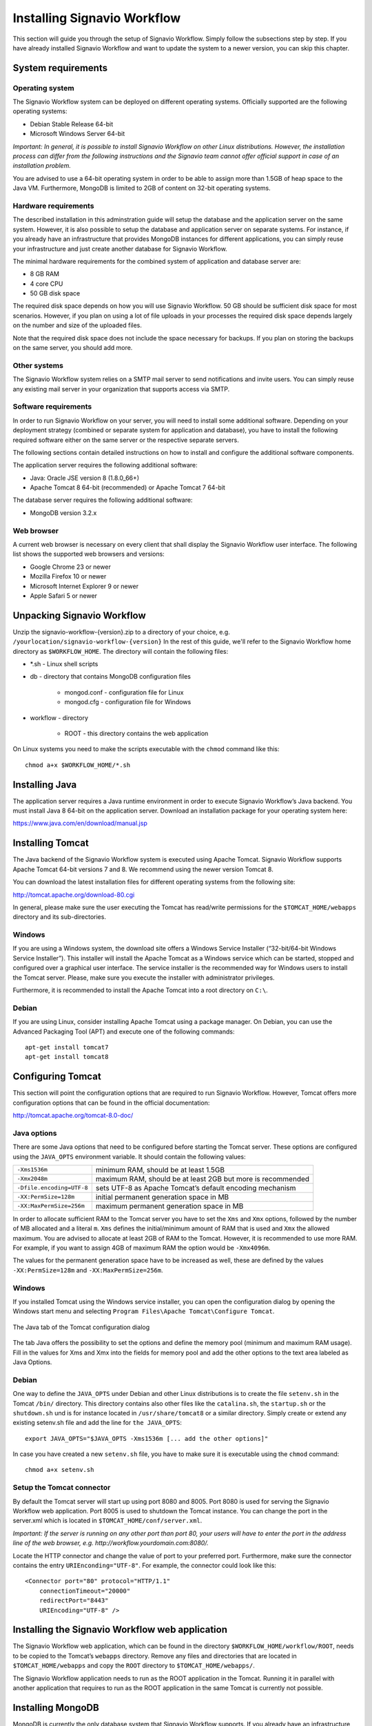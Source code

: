 Installing Signavio Workflow
============================
This section will guide you through the setup of Signavio Workflow. 
Simply follow the subsections step by step. 
If you have already installed Signavio Workflow and want to update the system to a newer version, you can skip this chapter.

System requirements
-------------------

Operating system
````````````````
The Signavio Workflow system can be deployed on different operating systems. 
Officially supported are the following operating systems:

* Debian Stable Release 64-bit
* Microsoft Windows Server 64-bit

*Important: In general, it is possible to install Signavio Workflow on other Linux distributions. However, the installation process can differ from the following instructions and the Signavio team cannot offer official support in case of an installation problem.*

You are advised to use a 64-bit operating system in order to be able to assign more than 1.5GB of heap space to the Java VM. 
Furthermore, MongoDB is limited to 2GB of content on 32-bit operating systems.

Hardware requirements
`````````````````````
The described installation in this adminstration guide will setup the database and the application server on the same system. 
However, it is also possible to setup the database and application server on separate systems. 
For instance, if you already have an infrastructure that provides MongoDB instances for different applications, you can simply reuse your infrastructure and just create another database for Signavio Workflow.

The minimal hardware requirements for the combined system of application and database server are:

* 8 GB RAM
* 4 core CPU
* 50 GB disk space

The required disk space depends on how you will use Signavio Workflow. 
50 GB should be sufficient disk space for most scenarios. 
However, if you plan on using a lot of file uploads in your processes the required disk space depends largely on the number and size of the uploaded files.

Note that the required disk space does not include the space necessary for backups. 
If you plan on storing the backups on the same server, you should add more.

Other systems
`````````````
The Signavio Workflow system relies on a SMTP mail server to send notifications and invite users. 
You can simply reuse any existing mail server in your organization that supports access via SMTP. 

Software requirements
`````````````````````
In order to run Signavio Workflow on your server, you will need to install some additional software. 
Depending on your deployment strategy (combined or separate system for application and database), you have to install the following required software either on the same server or the respective separate servers. 

The following sections contain detailed instructions on how to install and configure the additional software components.

The application server requires the following additional software:

* Java: Oracle JSE version 8 (1.8.0_66+)
* Apache Tomcat 8 64-bit (recommended) or Apache Tomcat 7 64-bit

The database server requires the following additional software:

* MongoDB version 3.2.x

.. _supported-browsers:

Web browser
```````````
A current web browser is necessary on every client that shall display the Signavio Workflow user interface. 
The following list shows the supported web browsers and versions:

* Google Chrome 23 or newer
* Mozilla Firefox 10 or newer
* Microsoft Internet Explorer 9 or newer
* Apple Safari 5 or newer

Unpacking Signavio Workflow
---------------------------
Unzip the signavio-workflow-{version}.zip to a directory of your choice, e.g. ``/yourlocation/signavio-workflow-{version}``
In the rest of this guide, we'll refer to the Signavio Workflow home directory as ``$WORKFLOW_HOME``\ .
The directory will contain the following files:

* \*.sh - Linux shell scripts 
* db - directory that contains MongoDB configuration files

    * mongod.conf - configuration file for Linux
    * mongod.cfg - configuration file for Windows

* workflow - directory 

    * ROOT - this directory contains the web application

On Linux systems you need to make the scripts executable with the ``chmod`` command like this: ::

    chmod a+x $WORKFLOW_HOME/*.sh

.. _install-java:

Installing Java
---------------
The application server requires a Java runtime environment in order to execute Signavio Workflow’s Java backend.
You must install Java 8 64-bit on the application server. 
Download an installation package for your operating system here:

https://www.java.com/en/download/manual.jsp

.. _install-tomcat:

Installing Tomcat
-----------------
The Java backend of the Signavio Workflow system is executed using Apache Tomcat.
Signavio Workflow supports Apache Tomcat 64-bit versions 7 and 8.
We recommend using the newer version Tomcat 8. 

You can download the latest installation files for different operating systems from the following site:

http://tomcat.apache.org/download-80.cgi

In general, please make sure the user executing the Tomcat has read/write permissions for the ``$TOMCAT_HOME/webapps`` directory and its sub-directories.

Windows
```````
If you are using a Windows system, the download site offers a Windows Service Installer (“32-bit/64-bit Windows Service Installer”). 
This installer will install the Apache Tomcat as a Windows service which can be started, stopped and configured over a graphical user interface. 
The service installer is the recommended way for Windows users to install the Tomcat server. 
Please, make sure you execute the installer with administrator privileges.

Furthermore, it is recommended to install the Apache Tomcat into a root directory on ``C:\``\ .

Debian
``````
If you are using Linux, consider installing Apache Tomcat using a package manager.
On Debian, you can use the Advanced Packaging Tool (APT) and execute one of the following commands: ::

    apt-get install tomcat7
    apt-get install tomcat8

Configuring Tomcat
------------------
This section will point the configuration options that are required to run Signavio Workflow. 
However, Tomcat offers more configuration options that can be found in the official documentation:

http://tomcat.apache.org/tomcat-8.0-doc/

Java options
````````````
There are some Java options that need to be configured before starting the Tomcat server. 
These options are configured using the ``JAVA_OPTS`` environment variable. 
It should contain the following values:

+---------------------------+-----------------------------------------------------------------+
| ``-Xms1536m``             | minimum RAM, should be at least 1.5GB                           |
+---------------------------+-----------------------------------------------------------------+
| ``-Xmx2048m``             | maximum RAM, should be at least 2GB but more is recommended     |
+---------------------------+-----------------------------------------------------------------+
| ``-Dfile.encoding=UTF-8`` | sets UTF-8 as Apache Tomcat’s default encoding mechanism        |
+---------------------------+-----------------------------------------------------------------+
| ``-XX:PermSize=128m``     | initial permanent generation space in MB                        |
+---------------------------+-----------------------------------------------------------------+
| ``-XX:MaxPermSize=256m``  | maximum permanent generation space in MB                        |
+---------------------------+-----------------------------------------------------------------+

In order to allocate sufficient RAM to the Tomcat server you have to set the ``Xms`` and ``Xmx`` options, followed by the number of MB allocated and a literal ``m``. 
``Xms`` defines the initial/minimum amount of RAM that is used and ``Xmx`` the allowed maximum. 
You are advised to allocate at least 2GB of RAM to the Tomcat. 
However, it is recommended to use more RAM. For example, if you want to assign 4GB of maximum RAM the option would be ``-Xmx4096m``\ .

The values for the permanent generation space have to be increased as well, these are defined by the values ``-XX:PermSize=128m`` and ``-XX:MaxPermSize=256m``\ .

Windows
```````
If you installed Tomcat using the Windows service installer, you can open the configuration dialog by opening the Windows start menu and selecting ``Program Files\Apache Tomcat\Configure Tomcat``\ .

.. figure:: _static/images/Configure_Tomcat_Windows.png
    :align: center
    :scale: 70%

    The Java tab of the Tomcat configuration dialog

The tab Java offers the possibility to set the options and define the memory pool (minimum and maximum RAM usage). 
Fill in the values for Xms and Xmx into the fields for memory pool and add the other options to the text area labeled as Java Options.

Debian
``````
One way to define the ``JAVA_OPTS`` under Debian and other Linux distributions is to create the file ``setenv.sh`` in the Tomcat ``/bin/`` directory. 
This directory contains also other files like the ``catalina.sh``\ , the ``startup.sh`` or the ``shutdown.sh`` und is for instance located in ``/usr/share/tomcat8`` or a similar directory.
Simply create or extend any existing setenv.sh file and add the line for ``the JAVA_OPTS``\ : ::

    export JAVA_OPTS="$JAVA_OPTS -Xms1536m [... add the other options]"

In case you have created a new ``setenv.sh`` file, you have to make sure it is executable using the ``chmod`` command: ::

    chmod a+x setenv.sh

Setup the Tomcat connector
``````````````````````````
By default the Tomcat server will start up using port 8080 and 8005. 
Port 8080 is used for serving the Signavio Workflow web application. Port 8005 is used to shutdown the Tomcat instance. 
You can change the port in the server.xml which is located in ``$TOMCAT_HOME/conf/server.xml``\ .

*Important: If the server is running on any other port than port 80, your users will have to enter the port in the address line of the web browser, e.g. http://workflow.yourdomain.com:8080/\ .*

Locate the HTTP connector and change the value of port to your preferred port.
Furthermore, make sure the connector contains the entry ``URIEnconding="UTF-8"``\ .
For example, the connector could look like this:

::

    <Connector port="80" protocol="HTTP/1.1" 
        connectionTimeout="20000" 
        redirectPort="8443" 
        URIEncoding="UTF-8" />

Installing the Signavio Workflow web application
------------------------------------------------
The Signavio Workflow web application, which can be found in the directory ``$WORKFLOW_HOME/workflow/ROOT``, needs to be copied to the Tomcat’s ``webapps`` directory.
Remove any files and directories that are located in ``$TOMCAT_HOME/webapps`` and copy the ``ROOT`` directory to ``$TOMCAT_HOME/webapps/``\ .

The Signavio Workflow application needs to run as the ROOT application in the Tomcat.
Running it in parallel with another application that requires to run as the ROOT application in the same Tomcat is currently not possible.

.. _install-mongodb:

Installing MongoDB
------------------
MongoDB is currently the only database system that Signavio Workflow supports.
If you already have an infrastructure that can provide a MongoDB version 3.2.x instance, simply create a new instance for Signavio Workflow and skip to :ref:`configure-mongodb`.
Otherwise continue with the installation instructions.

General information about installing MongoDB on different operating systems can be found at:

https://docs.mongodb.org/manual/installation/

There are two versions of MongoDB, *MongoDB Community Edition* and *MongoDB Enterprise*. 
*MongoDB Community Edition* can be used free of charge even in a commercial context, whereas *MongoDB Enterprise* is a commercial product that offers additional tooling and support.
You can use either version with Signavio Workflow.

In case you are using Linux, you have the possibilities to install MongoDB using either a package manager like ``apt-get`` or downloading the binaries directly. 
It is recommened to use the package manager because it will also setup scripts that allow you to start and stop the server easily. 
However, you have to make sure the correct version is installed. :ref:`install-mongodb-debian` explains in more details how to setup MongoDB on Debian and might work as an example for other Linux distributions.

Remarks for downloading the binaries
````````````````````````````````````
You can find a version of MongoDB for your operating system here: 

https://www.mongodb.org/downloads

Please, make sure to download the 64-bit version of MongoDB.
The 32-bit version is limited to 2GB of stored content and cannot therefore be used in production systems.

Windows
```````
Windows requires you to download the binaries. 
Consider the remarks of the last subsection when doing so. 
If you are using any version older than Windows Server 2008 R2, you have to download the 64-bit legacy release. 

You can find more details about installing MongoDB on Windows in the documentation:

https://docs.mongodb.org/manual/tutorial/install-mongodb-on-windows/

When you finished downloading MongoDB follow the next steps:

#. Start the installation by double-clicking the downloaded MongoDB ``.msi`` and following the instructions.

    * You can select another install directory, e.g. ``C:\MongoDB``, if you choose the *Custom* installation option.

#. Create a data directory for the MongoDB files, e.g. ``C:\MongoDB\data``\ . 

    * This directory will need the most disk space. Make sure the drive has sufficient disk space.

#. Create a logs directory for the MongoDB log files, e.g. ``C:\MongoDB\logs``\ .
#. Copy the file ``$WORKFLOW_HOME\db\mongod.cfg`` to your MongoDB directory ``C:\MongoDB\mongod.cfg`` and edit the file.

    * The ``dbPath`` under ``storage`` must contain the absolute path to the data directory, e.g. ``C:\MongoDB\data``\ .
    * The ``path`` under ``systemLog`` must contain the absolute path to the log file, e.g. ``C:\MongoDB\logs\mongodb.log``\ . The log file will be created once MongoDB is started.
    * The configuration file needs to be in a valid `YAML <http://yaml.org>`_ format. You can use an online checker like `YAML Lint <http://www.yamllint.com/>`_ to verify the validity.
    * See :ref:`configure-mongodb` for more information about the other configuration values.

#. Open the command line ``cmd`` with administrative privileges and execute the following command. Make sure to use absolute paths and replace them with the matching ones on your system.

    * ``C:\MongoDB\bin\mongod.exe --config C:\MongoDB\mongod.cfg --install``
    * The command line should tell you that the service MongoDB was properly created.
    * You can unregister the service again by executing: ``C:\MongoDB\bin\mongod.exe --remove``
    * The registered service should start MongoDB automatically on startup of Windows.

#. You can now start MongoDB by executing the following command: ``net start MongoDB``
    
    * You can stop MongoDB by calling: ``net stop MongoDB``
    * The service is also listed in the services window that can be opened by running ``services.msc``\ .

.. _install-mongodb-debian:

Debian
``````
If you are installing MongoDB on a Debian system, you are advised to use the method described in the MongoDB configuration:

https://docs.mongodb.org/manual/tutorial/install-mongodb-on-debian/

For convenience, the script ``$WORKFLOW_HOME/mongodb.install.debian.sh`` wraps the necessary commands for installing the correct version of MongoDB on *Debian 7 Wheezy* using ``apt-get``.
Simply execute it from the command line by opening ``$WORKFLOW_HOME`` and calling: ::

    sudo ./mongodb.install.debian.sh

This will add the MongoDB repositories to your package sources and install the version 3.2.x of MongoDB.
Note that this script only works with Debian 7 Wheezy.
You can now simply start and stop the MongoDB server by calling ::

    sudo /etc/init.d/mongod start

or ::

    sudo /etc/init.d/mongod stop

The server will use the default configuration file ``/etc/mongod.conf``\ . 
See the next subsection for more information on how to configure MongoDB for Signavio Workflow and create the required user. 
Note that the installation probably already started the MongoDB server. 
You will need to restart the MongoDB server after you edit the configuration.

.. _configure-mongodb:

Configuring MongoDB
-------------------
In order to run MongoDB properly, some configuration options have to be defined. 
The easiest solution is to create a configuration file and link this configuration file when starting MongoDB with the ``--config`` option.
The MongoDB configuration uses the `YAML <http://yaml.org>`_ format, you can use an online checker like `YAML Lint <http://www.yamllint.com/>`_ to verify that your configuration file has the proper format.

If you installed MongoDB under Windows using the method in the last section, you have already copied the predefined configuration file and adjusted the values for ``dbPath`` and ``systemLog`` ``path`` to your system. Then your configuration file already contains all necessary values.

If you installed MongoDB under Linux using ``apt-get``, e.g. by following the instructions in the last section, there should be a ``/etc/mongod.conf`` configuration file. 
Edit this configuration file. The ``dbPath``, ``systemLog`` ``path`` properties should already be defined. It is recommened to set the ``logAppend`` property to ``true`` and the ``authorization`` property to ``enabled``.

In any other case make sure the configuration file contains the following properties. ::

    systemLog:
      destination: file
      path: /var/log/mongodbdb/mongodb.log
      logAppend: true
    storage:
      dbPath: /var/lib/mongodb
    security:
      authorization: enabled

.. tabularcolumns:: |p{3cm}|p{12cm}|

+-------------------+------------------------------------------------------------------------------------------------------------------------------------------------------------------+
| ``dbPath``        | Defines the directory where the database files are stored.                                                                                                       | 
+-------------------+------------------------------------------------------------------------------------------------------------------------------------------------------------------+
| ``path``          | Defines the file that will contain the logging output.                                                                                                           |
+-------------------+------------------------------------------------------------------------------------------------------------------------------------------------------------------+
| ``logAppend``     | Indicates that new logs will be appended to an existing log file after restarting the server, if set to true.                                                    |
+-------------------+------------------------------------------------------------------------------------------------------------------------------------------------------------------+
| ``authorization`` | (optional) Turns authentication on, if set to ``enabled``. It is advised to turn authentication on in case the MongoDB instance can be accessed over the network.|
+-------------------+------------------------------------------------------------------------------------------------------------------------------------------------------------------+

If you have installed MongoDB on Debian using a package manager, the default configuration file will probably contain the following entry: ::

    net:
      bindIp: 127.0.0.1

This setting tells MongoDB to only bind to the local interface and reject remote connections.
If you plan to install MongoDB and Tomcat on different machines, you must update this setting and either remove it or add the IP interface MongoDB should bind to, in order to listen for incoming connections.
This value can contain a comma separated list of IPs and should NOT contain the IP address of the application server.

For more configuration options, see https://docs.mongodb.org/manual/reference/configuration-options/\ .

.. _add-mongodb-user:

Add a database user for Signavio Workflow
`````````````````````````````````````````
Signavio Workflow requires a MongoDB user in the admin database that has the following roles:

.. tabularcolumns:: |p{5cm}|p{10cm}|

========================    ========================
``dbAdminAnyDatabase``
``readWriteAnyDatabase``
``clusterAdmin``            This role will allow you to list all databases. This becomes necessary if you plan on using the user credentials when editing any database content with a tool like Robomongo. Furthermore, it is necessary for creating backups.
``userAdminAnyDatabase``    This role is required for backups.
========================    ========================

The user will access the databases for Signavio Workflow. 
Signavio Workflow will create two databases, one for the user and workflow data, and one for uploaded files. 
The name of the first database can be configured in the Signavio Workflow configuration file. The name of the second database is derived from the name of the first one by adding “-files”. For instance, if you define the database name “signavio”, the databases “signavio” and “signavio-files” will be created.

In general, if you want to create a new user in MongoDB you will need to authenticate with an existing user that has the role userAdmin or userAdminAnyDatabase. 
There is an exception for a fresh MongoDB setup. 
It will allow you to create the first user from localhost without any authentication. 
The following examples will show you how to create a new user using the credentials of an admin user and how to do it without any credentials in case of a new MongoDB.

In order to add a new user to MongoDB, the MongoDB server has to be running. 
The following subsections will show you how to create the Signavio Workflow database user using the command line. 

Windows
^^^^^^^

#. Open the command cmd and go to your MongoDB\bin directory, e.g. by executing: ``cd C:\MongoDB\bin``
#. If you have an admin user, create the Signavio Workflow user by executing: 

    * ``mongo.exe admin -u admin -p <enterYourAdminPasswordHere> --eval "db.createUser( { user: 'signavio', pwd: '<enterSignavioPasswordHere>', roles: ['dbAdminAnyDatabase', 'readWriteAnyDatabase', 'clusterAdmin', 'userAdminAnyDatabase'] } )"``
    * Replace <enterAdminPasswordHere> with the password, you have defined for the admin user.
    * Replace <enterSignavioPasswordHere> with the password for the new Signavio Workflow user. As you can see the user name is signavio.

#. If you have a new MongoDB and no admin user, create the Signavio Workflow user by executing:
    
    * ``mongo.exe admin --eval "db.createUser( { user: 'signavio', pwd: '<enterSignavioPasswordHere>', roles: ['dbAdminAnyDatabase', 'readWriteAnyDatabase', 'clusterAdmin', 'userAdminAnyDatabase'] } )"``
    * Replace <enterSignavioPasswordHere> with the password for the new Signavio Workflow user. As you can see the user name is signavio.

#. You can verify the creation of the new Signavio Workflow user by executing:
    
    * ``mongo.exe admin -u signavio -p <enterSignavioPasswordHere> --eval "db.getUser('signavio');"``
    * On the command line you will see the user information including the four assigned roles.

Debian
^^^^^^
If you have installed MongoDB using a package manager, the binaries should be available on the path. Otherwise, open the directory with the MongoDB binary files and follow the instructions.

#. If you have an admin user, create the Signavio Workflow user by executing: 

    * ``mongo admin -u admin -p <enterYourAdminPasswordHere> --eval "db.createUser( { user: 'signavio', pwd: '<enterSignavioPasswordHere>', roles: ['dbAdminAnyDatabase', 'readWriteAnyDatabase', 'clusterAdmin', 'userAdminAnyDatabase'] } )"``
    * Replace <enterAdminPasswordHere> with the password, you have defined for the admin user.
    * Replace <enterSignavioPasswordHere> with the password for the new Signavio Workflow user. As you can see the user name is signavio.

#. If you have a new MongoDB and no admin user, create the Signavio Workflow user by executing:
    
    * ``mongo admin --eval "db.createUser( { user: 'signavio', pwd: '<enterSignavioPasswordHere>', roles: ['dbAdminAnyDatabase', 'readWriteAnyDatabase', 'clusterAdmin', 'userAdminAnyDatabase'] } )"``
    * Replace <enterSignavioPasswordHere> with the password for the new Signavio Workflow user. As you can see the user name is signavio.

#. You can verify the creation of the new Signavio Workflow user by executing:
    
    * ``mongo admin -u signavio -p <enterSignavioPasswordHere> --eval "db.getUser('signavio');"``
    * On the command line you will see the user information including the four assigned roles.

Once the Signavio Workflow user is created, its credentials have to be added to the Signavio Workflow configuration file to the ``effektif.mongodb.username`` and ``effektif.mongodb.password`` properties. 
Section :ref:`update-effektif-configuration` explains how to update the configuration file.

Backup and restore
``````````````````
You are advised to do regular backups of the MongoDB database to prevent a complete data loss in case of a system failure. The Signavio Workflow system will NOT backup the user data on its own. 
The :ref:`backup` section explains in detail how to set up backups for MongoDB properly. 
The :ref:`restore` section explains how you can restore an older version of the user data from a backup.

Installing Node.js
------------------
Node.js is a runtime environment for JavaScript which is used by Signavio Workflow to execute custom JavaScript tasks created by the user.

*Important: You only need to install and configure Node.js if you purchased a version of Signavio Workflow which allows you to use JavaScript tasks.*

Use LTS version

Windows
Download Windows Installer .msi as 32-bit or 64-bit depending on your OS
https://nodejs.org/en/download/

Debian
https://nodejs.org/en/download/package-manager/#debian-and-ubuntu-based-linux-distributions


Installing the Signavio Workflow script server
----------------------------------------------
*Important: You only need to install and configure Node.js if you purchased a version of Signavio Workflow which allows you to use JavaScript tasks.*
- Copy $WORKFLOW_HOME/nodejs/* to a local directory
- Configure the url, port and log files
- the script server can be started by running ``node server.js`` in the directory
- 

Windows
- download NSSM http://nssm.cc/download
- unzip the downloaded file and copy bin to your local directory C:\Program Files\NSSM
- add the install directory to the system path
- start cmd with admin privileges and execute ``nssm install ScriptServer``
- add node.js as application
- set the directory to the Signavio Script Server directory
- add the argument ``server.js``
- fill in an application name

- start the script server with ``nssm start ScriptServer`` ...



.. _configure-effektif:

Configuring Signavio Workflow
-----------------------------

.. _install-license:

Install the license file
````````````````````````
Along with the Signavio Workflow application you have received the Signavio Workflow license file license.xml. 
Before you can start the Signavio Workflow system, you have to add the license file to the application.
Therefore, copy the license file into the directory ``$TOMCAT_HOME/webapps/ROOT/WEB-INF/classes``\ . 
The Signavio Workflow system will check your license file on startup and setup the defined number of licenses.

.. _update-effektif-configuration:

Update the Signavio Workflow configuration file
```````````````````````````````````````````````
Before you can start Signavio Workflow for the first time, you need to configure some mandatory properties in the Signavio Workflow configuration file. 
Make sure you have copied the Signavio Workflow web application to the Tomcat’s webapps directory before continuing. 
The configuration file can be found here ``$TOMCAT_HOME/webapps/ROOT/WEB-INF/classes/effektif-onpremise.properties``\ . 

The configuration file is a property file that contains one configuration option per line and key and value are separated by a ``=``.
Every line that starts with a ``#`` is commented out and will not be used.

In general, the configuration allows to configure the base URL of the Signavio Workflow system, the mail server, the database connection and integrations with third party systems (e.g. Signavio).

.. tabularcolumns:: |p{6cm}|p{9cm}|

=============================   =============================
``effektif.baseUrl``            (Required) The IP address or server name (including the port) of the server running the Signavio Workflow Tomcat application server. E.g. http://workflow.yourdomain.com:8080\ . If the server is running on port 80, the port can be omitted.
``effektif.smtp.host``          (Required) The IP address or server name of the outgoing email server.
``effektif.smtp.port``          The port on which the outgoing SMTP server listens
``effektif.smtp.ssl``           If SSL should be used ( true or false )
``effektif.smtp.tls``           If TLS should be used ( true or false )
``effektif.smtp.user``          The username for authentication
``effektif.smtp.password``      The password for authentication
``effektif.mail.from``          This email address is used as the sender when the Signavio Workflow system sends out notifications.
``effektif.mongodb.servers``    A comma-separated list of MongoDB servers (hostnames). If you have MongodDB running on the same server as Tomcat, the default value of localhost is okay.
``effektif.mongodb.username``   The Signavio Workflow MongoDB user name. If you created the user following the instructions in this guide, the name is ``signavio``.
``effektif.mongodb.password``   The password of the Signavio Workflow MongoDB user. This is the password you defined during user creation.
``effektif.mongodb.database``   The name of the database Signavio Workflow should use. The default value ``signavio`` is okay.
=============================   =============================

The following properties are only relevant if your Signavio Workflow installation is connected to your Signavio installation. ::

    effektif.com.effektif.model.service.signavio.SignavioAuthenticationProvider.
        serviceBaseUrl
    effektif.com.effektif.model.service.signavio.SignavioAuthenticationProvider.
        clientId
    effektif.com.effektif.model.service.signavio.SignavioAuthenticationProvider.
        clientSecret

See :ref:`signavio-integration` for more information on how to set up the integration.

Configure logging
`````````````````
The Signavio Workflow system has its own application log file ``effektif.log``\ . 
You need to define the directory where this log file is stored. 
The directory is specified in the file ``$TOMCAT_HOME/webapps/ROOT/WEB-INF/classes/logback.xml``\ . 
Open the file and update the following line: ::

    <property name="LOG_DIR" value="./log"/>

The value should contain an absolute path. 
Make sure the user executing Tomcat has the required read / write permissions for the directory. 

On Windows it necessary to escape all "\\". An example value could like this: ``"C:\\Logs\\Signavio"``\ .

This configuration file also enables you to change the log level in this file. 
By default, the log level is INFO. 
However, in a scenario where you require official support, you will be asked to set the log level to DEBUG. 
In order to so, update the following: ::

    <root level="INFO">

Change it to: ::

    <root level="DEBUG">

You will need to restart the Tomcat server for the changes to take effect. 
You can find more detailed information on how to start the Tomcat server in the next section.

The log file is configured to do a roll over. 
Every day, a new log file is created which contains a timestamp in the filename similar to ``effektif-2014-10-09.log``\ . 
The most recent log entries can still be found in the file effektif.log. 
After 30 days, the log files will be removed automatically. 

